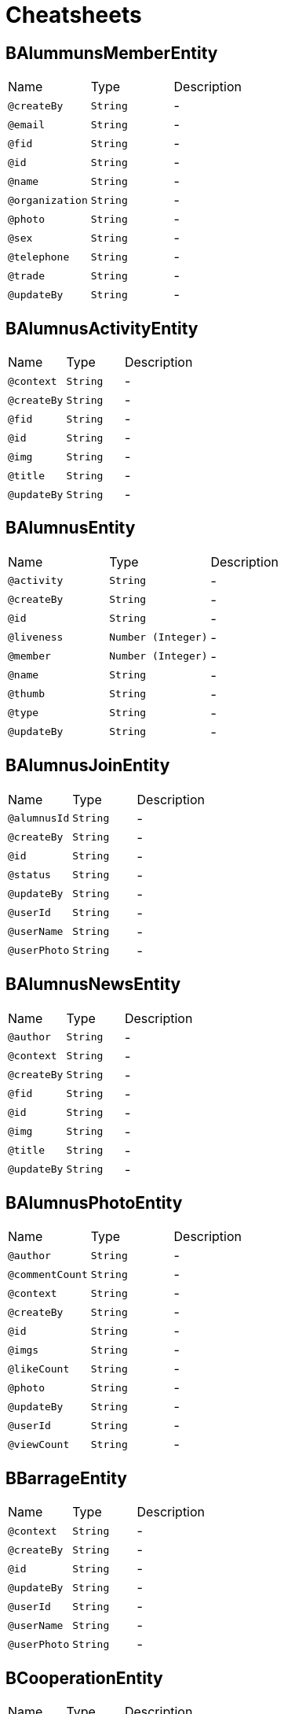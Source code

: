 = Cheatsheets

[[BAlummunsMemberEntity]]
== BAlummunsMemberEntity


[cols=">25%,25%,50%"]
[frame="topbot"]
|===
^|Name | Type ^| Description
|[[createBy]]`@createBy`|`String`|-
|[[email]]`@email`|`String`|-
|[[fid]]`@fid`|`String`|-
|[[id]]`@id`|`String`|-
|[[name]]`@name`|`String`|-
|[[organization]]`@organization`|`String`|-
|[[photo]]`@photo`|`String`|-
|[[sex]]`@sex`|`String`|-
|[[telephone]]`@telephone`|`String`|-
|[[trade]]`@trade`|`String`|-
|[[updateBy]]`@updateBy`|`String`|-
|===

[[BAlumnusActivityEntity]]
== BAlumnusActivityEntity


[cols=">25%,25%,50%"]
[frame="topbot"]
|===
^|Name | Type ^| Description
|[[context]]`@context`|`String`|-
|[[createBy]]`@createBy`|`String`|-
|[[fid]]`@fid`|`String`|-
|[[id]]`@id`|`String`|-
|[[img]]`@img`|`String`|-
|[[title]]`@title`|`String`|-
|[[updateBy]]`@updateBy`|`String`|-
|===

[[BAlumnusEntity]]
== BAlumnusEntity


[cols=">25%,25%,50%"]
[frame="topbot"]
|===
^|Name | Type ^| Description
|[[activity]]`@activity`|`String`|-
|[[createBy]]`@createBy`|`String`|-
|[[id]]`@id`|`String`|-
|[[liveness]]`@liveness`|`Number (Integer)`|-
|[[member]]`@member`|`Number (Integer)`|-
|[[name]]`@name`|`String`|-
|[[thumb]]`@thumb`|`String`|-
|[[type]]`@type`|`String`|-
|[[updateBy]]`@updateBy`|`String`|-
|===

[[BAlumnusJoinEntity]]
== BAlumnusJoinEntity


[cols=">25%,25%,50%"]
[frame="topbot"]
|===
^|Name | Type ^| Description
|[[alumnusId]]`@alumnusId`|`String`|-
|[[createBy]]`@createBy`|`String`|-
|[[id]]`@id`|`String`|-
|[[status]]`@status`|`String`|-
|[[updateBy]]`@updateBy`|`String`|-
|[[userId]]`@userId`|`String`|-
|[[userName]]`@userName`|`String`|-
|[[userPhoto]]`@userPhoto`|`String`|-
|===

[[BAlumnusNewsEntity]]
== BAlumnusNewsEntity


[cols=">25%,25%,50%"]
[frame="topbot"]
|===
^|Name | Type ^| Description
|[[author]]`@author`|`String`|-
|[[context]]`@context`|`String`|-
|[[createBy]]`@createBy`|`String`|-
|[[fid]]`@fid`|`String`|-
|[[id]]`@id`|`String`|-
|[[img]]`@img`|`String`|-
|[[title]]`@title`|`String`|-
|[[updateBy]]`@updateBy`|`String`|-
|===

[[BAlumnusPhotoEntity]]
== BAlumnusPhotoEntity


[cols=">25%,25%,50%"]
[frame="topbot"]
|===
^|Name | Type ^| Description
|[[author]]`@author`|`String`|-
|[[commentCount]]`@commentCount`|`String`|-
|[[context]]`@context`|`String`|-
|[[createBy]]`@createBy`|`String`|-
|[[id]]`@id`|`String`|-
|[[imgs]]`@imgs`|`String`|-
|[[likeCount]]`@likeCount`|`String`|-
|[[photo]]`@photo`|`String`|-
|[[updateBy]]`@updateBy`|`String`|-
|[[userId]]`@userId`|`String`|-
|[[viewCount]]`@viewCount`|`String`|-
|===

[[BBarrageEntity]]
== BBarrageEntity


[cols=">25%,25%,50%"]
[frame="topbot"]
|===
^|Name | Type ^| Description
|[[context]]`@context`|`String`|-
|[[createBy]]`@createBy`|`String`|-
|[[id]]`@id`|`String`|-
|[[updateBy]]`@updateBy`|`String`|-
|[[userId]]`@userId`|`String`|-
|[[userName]]`@userName`|`String`|-
|[[userPhoto]]`@userPhoto`|`String`|-
|===

[[BCooperationEntity]]
== BCooperationEntity


[cols=">25%,25%,50%"]
[frame="topbot"]
|===
^|Name | Type ^| Description
|[[contact]]`@contact`|`String`|-
|[[contents]]`@contents`|`String`|-
|[[createBy]]`@createBy`|`String`|-
|[[id]]`@id`|`String`|-
|[[title]]`@title`|`String`|-
|[[updateBy]]`@updateBy`|`String`|-
|===

[[BMemberEntity]]
== BMemberEntity


[cols=">25%,25%,50%"]
[frame="topbot"]
|===
^|Name | Type ^| Description
|[[attention]]`@attention`|`Number (Integer)`|-
|[[contact]]`@contact`|`String`|-
|[[createBy]]`@createBy`|`String`|-
|[[desc]]`@desc`|`String`|-
|[[id]]`@id`|`String`|-
|[[name]]`@name`|`String`|-
|[[photo]]`@photo`|`String`|-
|[[sex]]`@sex`|`String`|-
|[[updateBy]]`@updateBy`|`String`|-
|===

[[BMomentsCommentEntity]]
== BMomentsCommentEntity


[cols=">25%,25%,50%"]
[frame="topbot"]
|===
^|Name | Type ^| Description
|[[content]]`@content`|`String`|-
|[[createBy]]`@createBy`|`String`|-
|[[fid]]`@fid`|`String`|-
|[[id]]`@id`|`String`|-
|[[momentId]]`@momentId`|`String`|-
|[[updateBy]]`@updateBy`|`String`|-
|[[userId]]`@userId`|`String`|-
|[[userName]]`@userName`|`String`|-
|[[userPhoto]]`@userPhoto`|`String`|-
|===

[[BMomentsEntity]]
== BMomentsEntity


[cols=">25%,25%,50%"]
[frame="topbot"]
|===
^|Name | Type ^| Description
|[[commentCount]]`@commentCount`|`Number (Integer)`|-
|[[content]]`@content`|`String`|-
|[[createBy]]`@createBy`|`String`|-
|[[id]]`@id`|`String`|-
|[[likeCount]]`@likeCount`|`Number (Integer)`|-
|[[photos]]`@photos`|`String`|-
|[[updateBy]]`@updateBy`|`String`|-
|[[userId]]`@userId`|`String`|-
|[[userName]]`@userName`|`String`|-
|[[userPhoto]]`@userPhoto`|`String`|-
|[[viewCount]]`@viewCount`|`Number (Integer)`|-
|===

[[BMomentsLikeEntity]]
== BMomentsLikeEntity


[cols=">25%,25%,50%"]
[frame="topbot"]
|===
^|Name | Type ^| Description
|[[createBy]]`@createBy`|`String`|-
|[[id]]`@id`|`String`|-
|[[momentId]]`@momentId`|`String`|-
|[[status]]`@status`|`String`|-
|[[updateBy]]`@updateBy`|`String`|-
|[[userId]]`@userId`|`String`|-
|[[userName]]`@userName`|`String`|-
|[[userPhoto]]`@userPhoto`|`String`|-
|===

[[BNewsEntity]]
== BNewsEntity


[cols=">25%,25%,50%"]
[frame="topbot"]
|===
^|Name | Type ^| Description
|[[contents]]`@contents`|`String`|-
|[[createBy]]`@createBy`|`String`|-
|[[description]]`@description`|`String`|-
|[[id]]`@id`|`String`|-
|[[istop]]`@istop`|`Number (Integer)`|-
|[[thumb]]`@thumb`|`String`|-
|[[title]]`@title`|`String`|-
|[[type]]`@type`|`Number (Integer)`|-
|[[updateBy]]`@updateBy`|`String`|-
|[[viewCount]]`@viewCount`|`Number (Integer)`|-
|===

[[BPhotoEntity]]
== BPhotoEntity


[cols=">25%,25%,50%"]
[frame="topbot"]
|===
^|Name | Type ^| Description
|[[context]]`@context`|`String`|-
|[[createBy]]`@createBy`|`String`|-
|[[id]]`@id`|`String`|-
|[[imgs]]`@imgs`|`String`|-
|[[updateBy]]`@updateBy`|`String`|-
|[[userId]]`@userId`|`String`|-
|[[userName]]`@userName`|`String`|-
|[[userPhoto]]`@userPhoto`|`String`|-
|===

[[BSigninEntity]]
== BSigninEntity


[cols=">25%,25%,50%"]
[frame="topbot"]
|===
^|Name | Type ^| Description
|[[createBy]]`@createBy`|`String`|-
|[[id]]`@id`|`String`|-
|[[location]]`@location`|`String`|-
|[[orderNum]]`@orderNum`|`Number (long)`|-
|[[updateBy]]`@updateBy`|`String`|-
|[[userId]]`@userId`|`String`|-
|[[userName]]`@userName`|`String`|-
|[[userPhoto]]`@userPhoto`|`String`|-
|===

[[BTeachersEntity]]
== BTeachersEntity


[cols=">25%,25%,50%"]
[frame="topbot"]
|===
^|Name | Type ^| Description
|[[bgdd]]`@bgdd`|`String`|-
|[[byyx]]`@byyx`|`String`|-
|[[college]]`@college`|`String`|-
|[[contact]]`@contact`|`String`|-
|[[createBy]]`@createBy`|`String`|-
|[[education]]`@education`|`String`|-
|[[email]]`@email`|`String`|-
|[[grjj]]`@grjj`|`String`|-
|[[gzjl]]`@gzjl`|`String`|-
|[[id]]`@id`|`String`|-
|[[kjcg]]`@kjcg`|`String`|-
|[[kyxm]]`@kyxm`|`String`|-
|[[lw]]`@lw`|`String`|-
|[[name]]`@name`|`String`|-
|[[photos]]`@photos`|`String`|-
|[[rank]]`@rank`|`String`|-
|[[ryjl]]`@ryjl`|`String`|-
|[[sex]]`@sex`|`String`|-
|[[shzw]]`@shzw`|`String`|-
|[[updateBy]]`@updateBy`|`String`|-
|[[viewCount]]`@viewCount`|`Number (Integer)`|-
|[[yjly]]`@yjly`|`String`|-
|===

[[BWechatUsersAttentionEntity]]
== BWechatUsersAttentionEntity


[cols=">25%,25%,50%"]
[frame="topbot"]
|===
^|Name | Type ^| Description
|[[createBy]]`@createBy`|`String`|-
|[[id]]`@id`|`String`|-
|[[mark]]`@mark`|`String`|-
|[[memberId]]`@memberId`|`String`|-
|[[updateBy]]`@updateBy`|`String`|-
|[[userId]]`@userId`|`String`|-
|===

[[BWechatUsersEntity]]
== BWechatUsersEntity


[cols=">25%,25%,50%"]
[frame="topbot"]
|===
^|Name | Type ^| Description
|[[avatarUrl]]`@avatarUrl`|`String`|-
|[[city]]`@city`|`String`|-
|[[college]]`@college`|`String`|-
|[[country]]`@country`|`String`|-
|[[createBy]]`@createBy`|`String`|-
|[[education]]`@education`|`String`|-
|[[endDate]]`@endDate`|`String`|-
|[[identityCard]]`@identityCard`|`String`|-
|[[name]]`@name`|`String`|-
|[[nameInitial]]`@nameInitial`|`String`|-
|[[nickName]]`@nickName`|`String`|-
|[[openid]]`@openid`|`String`|-
|[[profession]]`@profession`|`String`|-
|[[province]]`@province`|`String`|-
|[[sex]]`@sex`|`String`|-
|[[startDate]]`@startDate`|`String`|-
|[[type]]`@type`|`String`|-
|[[updateBy]]`@updateBy`|`String`|-
|===


